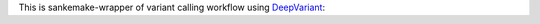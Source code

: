 This is sankemake-wrapper of variant calling workflow using `DeepVariant`_:

.. _DeepVariant: https://github.com/google/deepvariant
